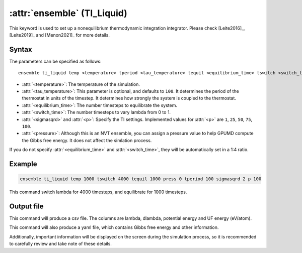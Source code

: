 .. _kw_ensemble_ti_spring:

:attr:`ensemble` (TI_Liquid)
============================

This keyword is used to set up a nonequilibrium thermodynamic integration integrator. Please check [Leite2016]_, [Leite2019]_ and [Menon2021]_ for more details.

Syntax
------

The parameters can be specified as follows::

    ensemble ti_liquid temp <temperature> tperiod <tau_temperature> tequil <equilibrium_time> tswitch <switch_time> press <pressure> sigmasqrd <sigmasqrd-value> p <p-value>

- :attr:`<temperature>`: The temperature of the simulation.
- :attr:`<tau_temperature>`: This parameter is optional, and defaults to ``100``. It determines the period of the thermostat in units of the timestep. It determines how strongly the system is coupled to the thermostat.
- :attr:`<equilibrium_time>`: The number timesteps to equilibrate the system.
- :attr:`<switch_time>`: The number timesteps to vary lambda from 0 to 1.
- :attr:`<sigmasqrd>` and :attr:`<p>`: Specify the TI settings. Implemented values for :attr:`<p>` are ``1``, ``25``, ``50``, ``75``, ``100``.
- :attr:`<pressure>`: Although this is an NVT ensemble, you can assign a pressure value to help GPUMD compute the Gibbs free energy. It does not affect the simlation process.

If you do not specify :attr:`<equilibrium_time>` and :attr:`<switch_time>`, they will be automatically set in a 1:4 ratio.

Example
-------

.. code-block:: rst

    ensemble ti_liquid temp 1000 tswitch 4000 tequil 1000 press 0 tperiod 100 sigmasqrd 2 p 100

This command switch lambda for 4000 timesteps, and equilibrate for 1000 timesteps.

Output file
-----------

This command will produce a csv file. The columns are lambda, dlambda, potential energy and UF energy (eV/atom).

This command will also produce a yaml file, which contains Gibbs free energy and other information.

Additionally, important information will be displayed on the screen during the simulation process, so it is recommended to carefully review and take note of these details.